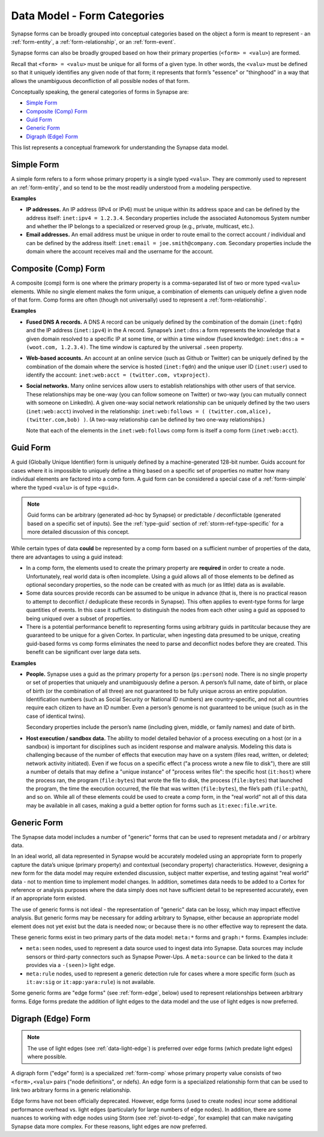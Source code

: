 .. highlight:: none

.. _data-model-form-categories:

Data Model - Form Categories
============================

Synapse forms can be broadly grouped into conceptual categories based on the object a form is meant to
represent - an :ref:`form-entity`, a :ref:`form-relationship`, or an :ref:`form-event`.

Synapse forms can also be broadly grouped based on how their primary properties (``<form> = <valu>``) are
formed.

Recall that ``<form> = <valu>`` must be unique for all forms of a given type. In other words, the ``<valu>``
must be defined so that it uniquely identifies any given node of that form; it represents that form’s "essence"
or "thinghood" in a way that allows the unambiguous deconfliction of all possible nodes of that form.

Conceptually speaking, the general categories of forms in Synapse are:

- `Simple Form`_
- `Composite (Comp) Form`_
- `Guid Form`_
- `Generic Form`_
- `Digraph (Edge) Form`_

This list represents a conceptual framework for understanding the Synapse data model.

.. _form-simple:

Simple Form
-----------

A simple form refers to a form whose primary property is a single typed ``<valu>``. They are commonly used
to represent an :ref:`form-entity`, and so tend to be the most readily understood from a modeling perspective.

**Examples**

- **IP addresses.** An IP address (IPv4 or IPv6) must be unique within its address space and can be defined by
  the address itself: ``inet:ipv4 = 1.2.3.4``. Secondary properties include the associated Autonomous System
  number and whether the IP belongs to a specialized or reserved group (e.g., private, multicast, etc.).

- **Email addresses.** An email address must be unique in order to route email to the correct account / individual
  and can be defined by the address itself: ``inet:email = joe.smith@company.com``. Secondary properties include
  the domain where the account receives mail and the username for the account.

.. _form-comp:

Composite (Comp) Form
---------------------

A composite (comp) form is one where the primary property is a comma-separated list of two or more typed ``<valu>``
elements. While no single element makes the form unique, a combination of elements can uniquely define a given
node of that form. Comp forms are often (though not universally) used to represent a :ref:`form-relationship`.

**Examples**

- **Fused DNS A records.** A DNS A record can be uniquely defined by the combination of the domain (``inet:fqdn``)
  and the IP address (``inet:ipv4``) in the A record. Synapse’s ``inet:dns:a`` form represents the knowledge that
  a given domain resolved to a specific IP at some time, or within a time window (fused knowledge):
  ``inet:dns:a = (woot.com, 1.2.3.4)``. The time window is captured by the universal ``.seen`` property.

- **Web-based accounts.** An account at an online service (such as Github or Twitter) can be uniquely defined by
  the combination of the domain where the service is hosted (``inet:fqdn``) and the unique user ID (``inet:user``)
  used to identify the account: ``inet:web:acct = (twitter.com, vtxproject)``.

- **Social networks.** Many online services allow users to establish relationships with other users of that
  service. These relationships may be one-way (you can follow someone on Twitter) or two-way (you can mutually
  connect with someone on LinkedIn). A given one-way social network relationship can be uniquely defined by the
  two users (``inet:web:acct``) involved in the relationship: ``inet:web:follows = ( (twitter.com,alice), (twitter.com,bob) )``.
  (A two-way relationship can be defined by two one-way relationships.)
  
  Note that each of the elements in the ``inet:web:follows`` comp form is itself a comp form (``inet:web:acct``).

.. _form-guid:

Guid Form
---------

A guid (Globally Unique Identifier) form is uniquely defined by a machine-generated 128-bit number. Guids account
for cases where it is impossible to uniquely define a thing based on a specific set of properties no matter how 
many individual elements are factored into a comp form. A guid form can be considered a special case of a 
:ref:`form-simple` where the typed ``<valu>`` is of type ``<guid>``.

.. NOTE::
  Guid forms can be arbitrary (generated ad-hoc by Synapse) or predictable / deconflictable (generated based on
  a specific set of inputs). See the :ref:`type-guid` section of :ref:`storm-ref-type-specific` for a more
  detailed discussion of this concept.

While certain types of data **could** be represented by a comp form based on a sufficient number of properties
of the data, there are advantages to using a guid instead:

- In a comp form, the elements used to create the primary property are **required** in order to create a node.
  Unfortunately, real world data is often incomplete. Using a guid allows all of those elements to be defined
  as optional secondary properties, so the node can be created with as much (or as little) data as is available.
- Some data sources provide records can be assumed to be unique in advance (that is, there is no practical reason
  to attempt to deconflict / deduplicate these records in Synapse). This often applies to event-type forms for
  large quantities of events. In this case it sufficient to distinguish the nodes from each other using a guid
  as opposed to being uniqued over a subset of properties.
- There is a potential performance benefit to representing forms using arbitrary guids in partitcular because
  they are guaranteed to be unique for a given Cortex. In particular, when ingesting data presumed to be unique,
  creating guid-based forms vs comp forms eliminates the need to parse and deconflict nodes before they are
  created. This benefit can be significant over large data sets.

**Examples**

- **People.** Synapse uses a guid as the primary property for a person (``ps:person``) node. There is no single
  property or set of properties that uniquely and unambiguously define a person. A person’s full name, date of
  birth, or place of birth (or the combination of all three) are not guaranteed to be fully unique across an
  entire population. Identification numbers (such as Social Security or National ID numbers) are country-specific,
  and not all countries require each citizen to have an ID number. Even a person’s genome is not guaranteed to
  be unique (such as in the case of identical twins).

  Secondary properties include the person’s name (including given, middle, or family names) and date of birth.

- **Host execution / sandbox data.** The ability to model detailed behavior of a process executing on a host
  (or in a sandbox) is important for disciplines such as incident response and malware analysis. Modeling this
  data is challenging because of the number of effects that execution may have on a system (files read, written,
  or deleted; network activity initiated). Even if we focus on a specific effect ("a process wrote a new file
  to disk"), there are still a number of details that may define a "unique instance" of "process writes file":
  the specific host (``it:host``) where the process ran, the program (``file:bytes``) that wrote the file to
  disk, the process (``file:bytes``) that launched the program, the time the execution occurred, the file that
  was written (``file:bytes``), the file’s path (``file:path``), and so on. While all of these elements could
  be used to create a comp form, in the "real world" not all of this data may be available in all cases, making
  a guid a better option for forms such as ``it:exec:file.write``.

.. _form-generic:

Generic Form
------------

The Synapse data model includes a number of "generic" forms that can be used to represent metadata and / or arbitrary data. 

In an ideal world, all data represented in Synapse would be accurately modeled using an appropriate form to
properly capture the data’s unique (primary property) and contextual (secondary property) characteristics. However,
designing a new form for the data model may require extended discussion, subject matter expertise, and testing
against "real world" data - not to mention time to implement model changes. In addition, sometimes data needs
to be added to a Cortex for reference or analysis purposes where the data simply does not have sufficient detail
to be represented accurately, even if an appropriate form existed.

The use of generic forms is not ideal - the representation of "generic" data can be lossy, which may impact effective
analysis. But generic forms may be necessary for adding arbitrary to Synapse, either because an appropriate model
element does not yet exist but the data is needed now; or because there is no other effective way to represent the data.

These generic forms exist in two primary parts of the data model: ``meta:*`` forms and ``graph:*`` forms. Examples
include:

- ``meta:seen`` nodes, used to represent a data source used to ingest data into Synapse. Data sources may include sensors
  or third-party connectors such as Synapse Power-Ups. A ``meta:source`` can be linked to the data it provides via a
  ``-(seen)>`` light edge.

- ``meta:rule`` nodes, used to represent a generic detection rule for cases where a more specific form (such as ``it:av:sig``
  or ``it:app:yara:rule``) is not available.

Some generic forms are "edge forms" (see :ref:`form-edge`, below) used to represent relationships between arbitrary
forms. Edge forms predate the addition of light edges to the data model and the use of light edges is now preferred.

.. _form-edge:

Digraph (Edge) Form
-------------------

.. NOTE::
  
  The use of light edges (see :ref:`data-light-edge`) is preferred over edge forms (which predate light edges)
  where possible.

A digraph form ("edge" form) is a specialized :ref:`form-comp` whose primary property value consists of two
``<form>,<valu>`` pairs  ("node definitions", or ndefs). An edge form is a specialized relationship form that
can be used to link two arbitrary forms in a generic relationship.

Edge forms have not been officially deprecated. However, edge forms (used to create nodes) incur some additional performance
overhead vs. light edges (particularly for large numbers of edge nodes). In addition, there are some nuances to working with
edge nodes using Storm (see :ref:`pivot-to-edge`, for example) that can make navigating Synapse data more complex. For these
reasons, light edges are now preferred.
